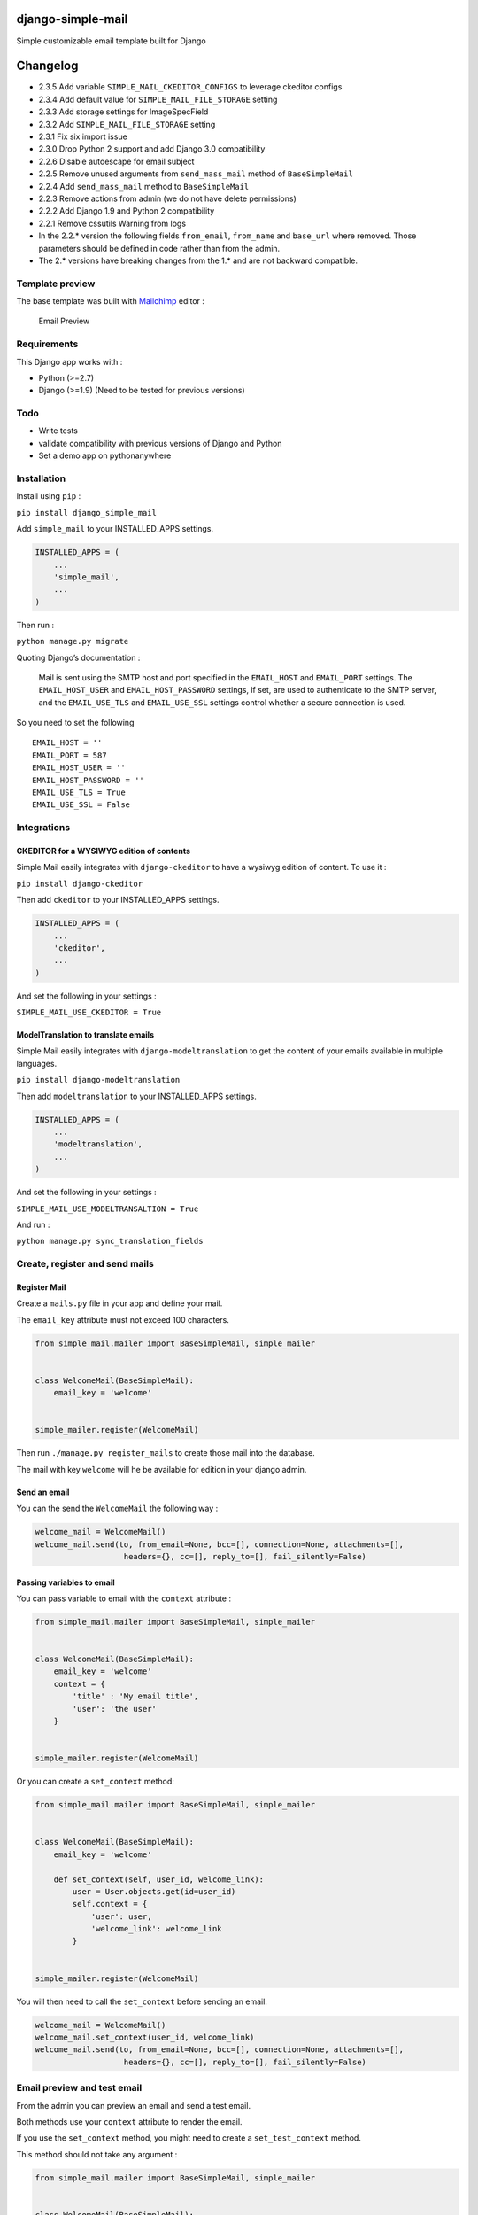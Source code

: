 |django-simple-mail v2.3.4 on PyPi| |MIT license| |Stable|

django-simple-mail
==================

Simple customizable email template built for Django

Changelog
=========

-  2.3.5 Add variable ``SIMPLE_MAIL_CKEDITOR_CONFIGS`` to leverage ckeditor configs
-  2.3.4 Add default value for ``SIMPLE_MAIL_FILE_STORAGE`` setting
-  2.3.3 Add storage settings for ImageSpecField
-  2.3.2 Add ``SIMPLE_MAIL_FILE_STORAGE`` setting
-  2.3.1 Fix six import issue
-  2.3.0 Drop Python 2 support and add Django 3.0 compatibility
-  2.2.6 Disable autoescape for email subject
-  2.2.5 Remove unused arguments from ``send_mass_mail`` method of
   ``BaseSimpleMail``
-  2.2.4 Add ``send_mass_mail`` method to ``BaseSimpleMail``
-  2.2.3 Remove actions from admin (we do not have delete permissions)
-  2.2.2 Add Django 1.9 and Python 2 compatibility
-  2.2.1 Remove cssutils Warning from logs
-  In the 2.2.\* version the following fields ``from_email``,
   ``from_name`` and ``base_url`` where removed. Those parameters should
   be defined in code rather than from the admin.
-  The 2.\* versions have breaking changes from the 1.\* and are not
   backward compatible.

Template preview
----------------

The base template was built with `Mailchimp <https://mailchimp.com/>`__
editor :

.. figure:: https://raw.githubusercontent.com/charlesthk/django-simple-mail/master/docs/preview.png
   :alt: Email Preview

   Email Preview

Requirements
------------

This Django app works with :

-  Python (>=2.7)
-  Django (>=1.9) (Need to be tested for previous versions)

Todo
----

-  Write tests
-  validate compatibility with previous versions of Django and Python
-  Set a demo app on pythonanywhere

Installation
------------

Install using ``pip`` :

``pip install django_simple_mail``

Add ``simple_mail`` to your INSTALLED_APPS settings.

.. code:: python

   INSTALLED_APPS = (
       ...
       'simple_mail',
       ...
   )

Then run :

``python manage.py migrate``

Quoting Django’s documentation :

   Mail is sent using the SMTP host and port specified in the
   ``EMAIL_HOST`` and ``EMAIL_PORT`` settings. The ``EMAIL_HOST_USER``
   and ``EMAIL_HOST_PASSWORD`` settings, if set, are used to
   authenticate to the SMTP server, and the ``EMAIL_USE_TLS`` and
   ``EMAIL_USE_SSL`` settings control whether a secure connection is
   used.

So you need to set the following

::

   EMAIL_HOST = ''
   EMAIL_PORT = 587
   EMAIL_HOST_USER = ''
   EMAIL_HOST_PASSWORD = ''
   EMAIL_USE_TLS = True
   EMAIL_USE_SSL = False

Integrations
------------

CKEDITOR for a WYSIWYG edition of contents
~~~~~~~~~~~~~~~~~~~~~~~~~~~~~~~~~~~~~~~~~~

Simple Mail easily integrates with ``django-ckeditor`` to have a wysiwyg
edition of content. To use it :

``pip install django-ckeditor``

Then add ``ckeditor`` to your INSTALLED_APPS settings.

.. code:: python

   INSTALLED_APPS = (
       ...
       'ckeditor',
       ...
   )

And set the following in your settings :

``SIMPLE_MAIL_USE_CKEDITOR = True``

ModelTranslation to translate emails
~~~~~~~~~~~~~~~~~~~~~~~~~~~~~~~~~~~~

Simple Mail easily integrates with ``django-modeltranslation`` to get
the content of your emails available in multiple languages.

``pip install django-modeltranslation``

Then add ``modeltranslation`` to your INSTALLED_APPS settings.

.. code:: python

   INSTALLED_APPS = (
       ...
       'modeltranslation',
       ...
   )

And set the following in your settings :

``SIMPLE_MAIL_USE_MODELTRANSALTION = True``

And run :

``python manage.py sync_translation_fields``

Create, register and send mails
-------------------------------

Register Mail
~~~~~~~~~~~~~

Create a ``mails.py`` file in your app and define your mail.

The ``email_key`` attribute must not exceed 100 characters.

.. code:: python

   from simple_mail.mailer import BaseSimpleMail, simple_mailer


   class WelcomeMail(BaseSimpleMail):
       email_key = 'welcome'


   simple_mailer.register(WelcomeMail)

Then run ``./manage.py register_mails`` to create those mail into the
database.

The mail with key ``welcome`` will he be available for edition in your
django admin.

Send an email
~~~~~~~~~~~~~

You can the send the ``WelcomeMail`` the following way :

.. code:: python

   welcome_mail = WelcomeMail()
   welcome_mail.send(to, from_email=None, bcc=[], connection=None, attachments=[],
                      headers={}, cc=[], reply_to=[], fail_silently=False)

Passing variables to email
~~~~~~~~~~~~~~~~~~~~~~~~~~

You can pass variable to email with the ``context`` attribute :

.. code:: python

   from simple_mail.mailer import BaseSimpleMail, simple_mailer


   class WelcomeMail(BaseSimpleMail):
       email_key = 'welcome'
       context = {
           'title' : 'My email title',
           'user': 'the user'
       }


   simple_mailer.register(WelcomeMail)

Or you can create a ``set_context`` method:

.. code:: python

   from simple_mail.mailer import BaseSimpleMail, simple_mailer


   class WelcomeMail(BaseSimpleMail):
       email_key = 'welcome'

       def set_context(self, user_id, welcome_link):
           user = User.objects.get(id=user_id)
           self.context = {
               'user': user,
               'welcome_link': welcome_link
           }


   simple_mailer.register(WelcomeMail)

You will then need to call the ``set_context`` before sending an email:

.. code:: python

   welcome_mail = WelcomeMail()
   welcome_mail.set_context(user_id, welcome_link)
   welcome_mail.send(to, from_email=None, bcc=[], connection=None, attachments=[],
                      headers={}, cc=[], reply_to=[], fail_silently=False)

Email preview and test email
----------------------------

From the admin you can preview an email and send a test email.

Both methods use your ``context`` attribute to render the email.

If you use the ``set_context`` method, you might need to create a
``set_test_context`` method.

This method should not take any argument :

.. code:: python

   from simple_mail.mailer import BaseSimpleMail, simple_mailer


   class WelcomeMail(BaseSimpleMail):
       email_key = 'welcome'

       def set_context(self, user_id, welcome_link):
           user = User.objects.get(id=user_id)
           self.context = {
               'user': user,
               'welcome_link': welcome_link
           }

       def set_test_context(self):
           user_id = User.objects.order_by('?').first().id
           self.set_context(user_id, 'http://my-webiste.com/my-path')


   simple_mailer.register(WelcomeMail)

This method impact the fields displayed in the **Context** section of
the admin.

Settings
--------

Here are all the settings you can use, with their default value :

::

   # enable django-modeltranslation integration
   SIMPLE_MAIL_USE_MODELTRANSALTION = False
   # enable django-ckeditor integration
   SIMPLE_MAIL_USE_CKEDITOR = False
   # set default email template
   SIMPLE_MAIL_DEFAULT_TEMPLATE = 'simple_mail/default.html'
   # enable/disable cssutils warning logs
   SIMPLE_MAIL_LOG_CSS_WARNING = False
   # storage for logo and banner
   SIMPLE_MAIL_FILE_STORAGE = 'django.core.files.storage.FileSystemStorage'

Mail configuration & edition
----------------------------

Customize your base content and template colors
~~~~~~~~~~~~~~~~~~~~~~~~~~~~~~~~~~~~~~~~~~~~~~~

You change the look and feel or your template directly from the django
admin : The **Footer** field can use template tags and variables.

.. figure:: https://raw.githubusercontent.com/charlesthk/django-simple-mail/master/docs/admin-mail-template-configuration.png
   :alt: Admin mail configuration

   Admin mail configuration

Edit the content of each of your mail :
~~~~~~~~~~~~~~~~~~~~~~~~~~~~~~~~~~~~~~~

You can edit the content of each of your mail. The **Content**,
**Subject**, **button label** and **button link** fields can use
template tags and variables.

.. figure:: https://raw.githubusercontent.com/charlesthk/django-simple-mail/master/docs/admin-mail-edition.png
   :alt: Admin mail edition

   Admin mail edition

Custom template
---------------

You can define your own email template :

By setting a ``template`` attribute from you
``BaseSimpleMail``\ subclass :

.. code:: python

   from simple_mail.mailer import BaseSimpleMail, simple_mailer


   class WelcomeMail(BaseSimpleMail):
       email_key = 'welcome'
       template = 'my_app/my_email_template.html'


   simple_mailer.register(WelcomeMail)

Or by setting ``SIMPLE_MAIL_DEFAULT_TEMPLATE`` in your settings :

.. code:: python

   SIMPLE_MAIL_DEFAULT_TEMPLATE = 'my_app/my_email_template.html'

Support
-------

If you are having issues, please let us know or submit a pull request.

License
-------

The project is licensed under the MIT License.

.. |django-simple-mail v2.3.4 on PyPi| image:: https://img.shields.io/badge/pypi-2.3.4-green.svg
   :target: https://pypi.python.org/pypi/django-simple-mail
.. |MIT license| image:: https://img.shields.io/badge/licence-MIT-blue.svg
.. |Stable| image:: https://img.shields.io/badge/status-stable-green.svg

